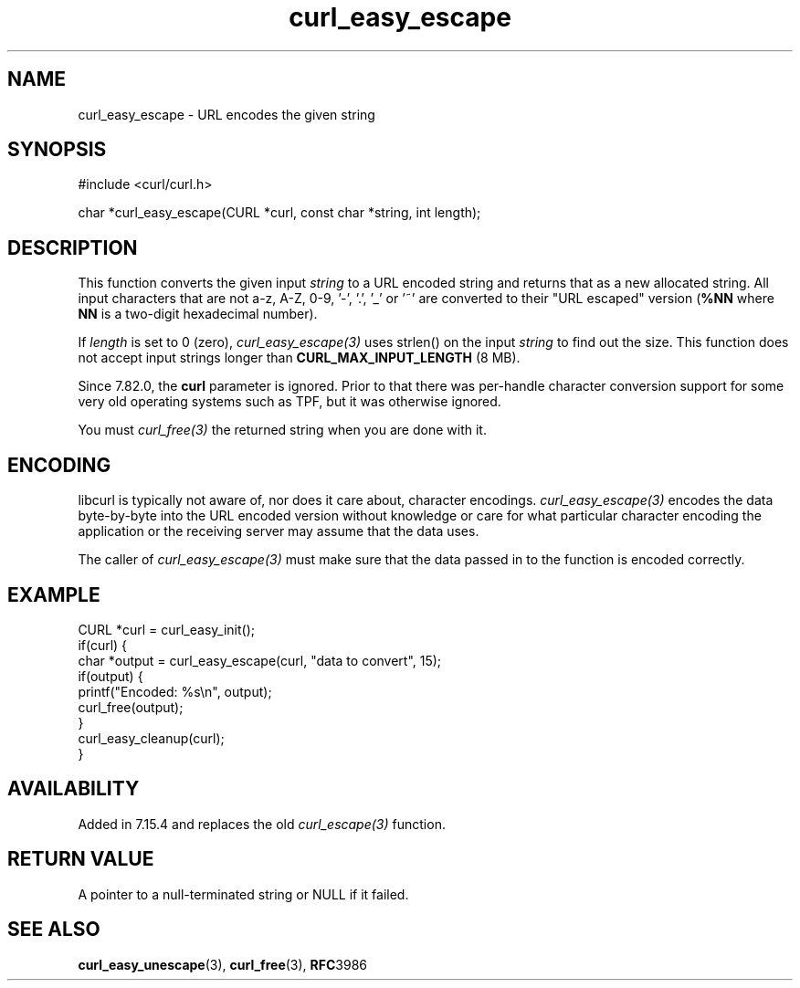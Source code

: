.\" **************************************************************************
.\" *                                  _   _ ____  _
.\" *  Project                     ___| | | |  _ \| |
.\" *                             / __| | | | |_) | |
.\" *                            | (__| |_| |  _ <| |___
.\" *                             \___|\___/|_| \_\_____|
.\" *
.\" * Copyright (C) 1998 - 2022, Daniel Stenberg, <daniel@haxx.se>, et al.
.\" *
.\" * This software is licensed as described in the file COPYING, which
.\" * you should have received as part of this distribution. The terms
.\" * are also available at https://curl.se/docs/copyright.html.
.\" *
.\" * You may opt to use, copy, modify, merge, publish, distribute and/or sell
.\" * copies of the Software, and permit persons to whom the Software is
.\" * furnished to do so, under the terms of the COPYING file.
.\" *
.\" * This software is distributed on an "AS IS" basis, WITHOUT WARRANTY OF ANY
.\" * KIND, either express or implied.
.\" *
.\" * SPDX-License-Identifier: curl
.\" *
.\" **************************************************************************
.\"
.TH curl_easy_escape 3 "7 April 2006" "libcurl 7.15.4" "libcurl Manual"
.SH NAME
curl_easy_escape - URL encodes the given string
.SH SYNOPSIS
.nf
#include <curl/curl.h>

char *curl_easy_escape(CURL *curl, const char *string, int length);
.fi
.SH DESCRIPTION
This function converts the given input \fIstring\fP to a URL encoded string
and returns that as a new allocated string. All input characters that are not
a-z, A-Z, 0-9, '-', '.', '_' or '~' are converted to their "URL escaped"
version (\fB%NN\fP where \fBNN\fP is a two-digit hexadecimal number).

If \fIlength\fP is set to 0 (zero), \fIcurl_easy_escape(3)\fP uses strlen() on
the input \fIstring\fP to find out the size. This function does not accept
input strings longer than \fBCURL_MAX_INPUT_LENGTH\fP (8 MB).

Since 7.82.0, the \fBcurl\fP parameter is ignored. Prior to that there was
per-handle character conversion support for some very old operating systems
such as TPF, but it was otherwise ignored.

You must \fIcurl_free(3)\fP the returned string when you are done with it.
.SH ENCODING
libcurl is typically not aware of, nor does it care about, character
encodings. \fIcurl_easy_escape(3)\fP encodes the data byte-by-byte into the
URL encoded version without knowledge or care for what particular character
encoding the application or the receiving server may assume that the data
uses.

The caller of \fIcurl_easy_escape(3)\fP must make sure that the data passed in
to the function is encoded correctly.
.SH EXAMPLE
.nf
CURL *curl = curl_easy_init();
if(curl) {
  char *output = curl_easy_escape(curl, "data to convert", 15);
  if(output) {
    printf("Encoded: %s\\n", output);
    curl_free(output);
  }
  curl_easy_cleanup(curl);
}
.fi
.SH AVAILABILITY
Added in 7.15.4 and replaces the old \fIcurl_escape(3)\fP function.
.SH RETURN VALUE
A pointer to a null-terminated string or NULL if it failed.
.SH "SEE ALSO"
.BR curl_easy_unescape "(3), " curl_free "(3), " RFC 3986
